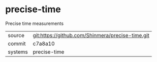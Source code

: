 * precise-time

Precise time measurements

|---------+--------------------------------------------------|
| source  | git:https://github.com/Shinmera/precise-time.git |
| commit  | c7a8a10                                          |
| systems | precise-time                                     |
|---------+--------------------------------------------------|
